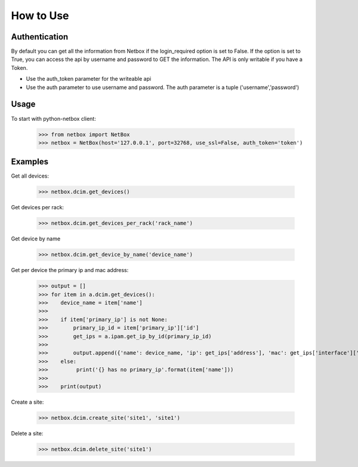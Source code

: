 ##############################################
How to Use
##############################################

Authentication
==============

By default you can get all the information from Netbox if the login_required option is set to False. If the option is
set to True, you can access the api by username and password to GET the information. The API is only writable if you
have a Token.

* Use the auth_token parameter for the writeable api
* Use the auth parameter to use username and password. The auth parameter is a tuple ('username','password')

Usage
=====

To start with python-netbox client:

    >>> from netbox import NetBox
    >>> netbox = NetBox(host='127.0.0.1', port=32768, use_ssl=False, auth_token='token')

Examples
========

Get all devices:

    >>> netbox.dcim.get_devices()

Get devices per rack:

    >>> netbox.dcim.get_devices_per_rack('rack_name')

Get device by name

    >>> netbox.dcim.get_device_by_name('device_name')

Get per device the primary ip and mac address:

    >>> output = []
    >>> for item in a.dcim.get_devices():
    >>>    device_name = item['name']
    >>>
    >>>    if item['primary_ip'] is not None:
    >>>        primary_ip_id = item['primary_ip']['id']
    >>>        get_ips = a.ipam.get_ip_by_id(primary_ip_id)
    >>>
    >>>        output.append({'name': device_name, 'ip': get_ips['address'], 'mac': get_ips['interface']['mac_address']})
    >>>    else:
    >>>         print('{} has no primary_ip'.format(item['name']))
    >>>
    >>>    print(output)

Create a site:

    >>> netbox.dcim.create_site('site1', 'site1')

Delete a site:

    >>> netbox.dcim.delete_site('site1')